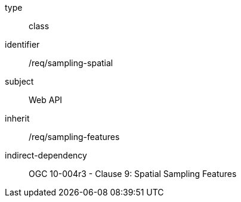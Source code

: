 [requirement,model=ogc]
====
[%metadata]
type:: class
identifier:: /req/sampling-spatial
subject:: Web API
inherit:: /req/sampling-features
indirect-dependency:: OGC 10-004r3 - Clause 9: Spatial Sampling Features
====